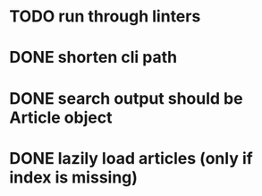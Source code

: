 #+TODO: TODO(t) IN_PROGRESS(p) | DONE(d)
* TODO run through linters


* DONE shorten cli path

* DONE search output should be Article object

* DONE lazily load articles (only if index is missing)


